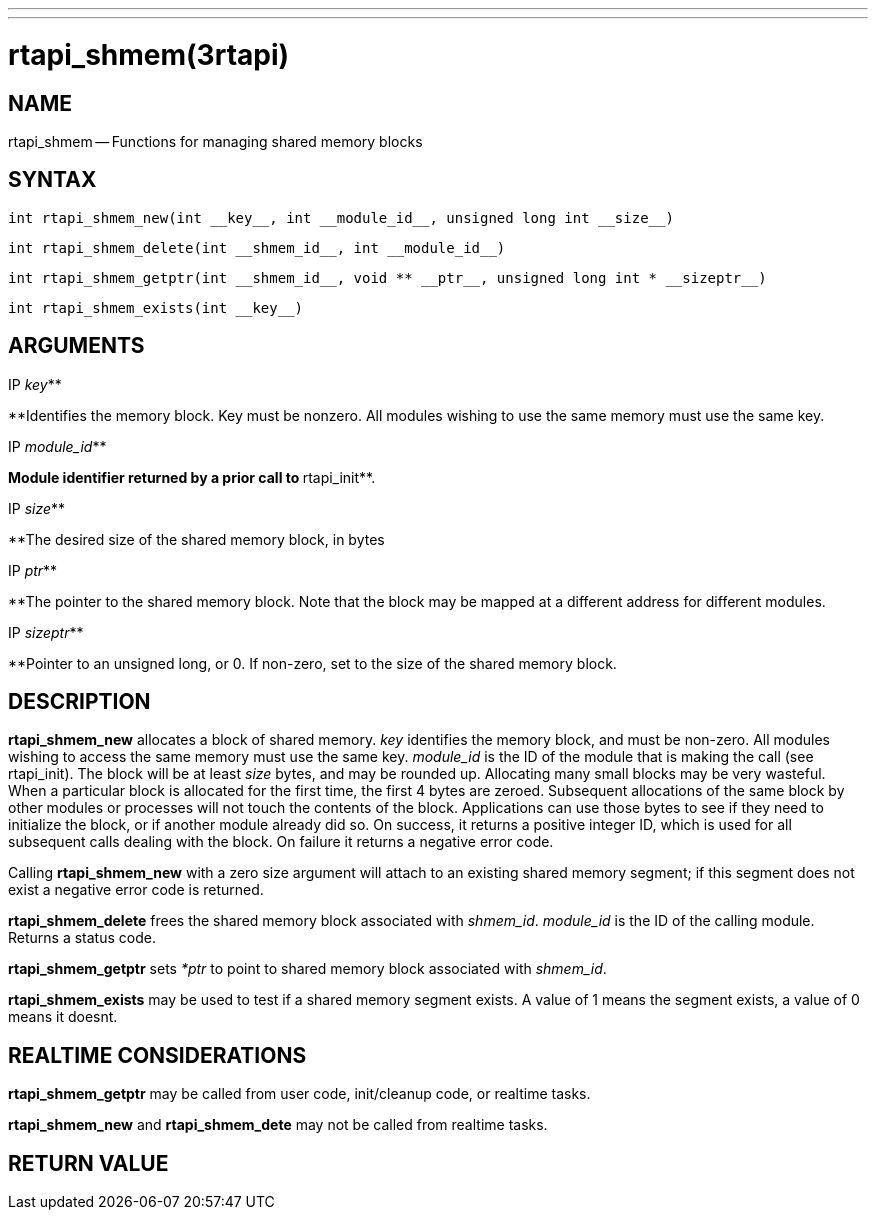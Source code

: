 ---
---
:skip-front-matter:

= rtapi_shmem(3rtapi)
:manmanual: HAL Components
:mansource: ../man/man3/rtapi_shmem.3rtapi.asciidoc
:man version :


== NAME

rtapi_shmem -- Functions for managing shared memory blocks



== SYNTAX
 int rtapi_shmem_new(int __key__, int __module_id__, unsigned long int __size__)

 int rtapi_shmem_delete(int __shmem_id__, int __module_id__)

 int rtapi_shmem_getptr(int __shmem_id__, void ** __ptr__, unsigned long int * __sizeptr__)

 int rtapi_shmem_exists(int __key__)



== ARGUMENTS
.IP __key__**
**Identifies the memory block.  Key must be nonzero.  All modules wishing to use the same memory must use the same key.

.IP __module_id__**
**Module identifier returned by a prior call to **rtapi_init**.

.IP __size__**
**The desired size of the shared memory block, in bytes

.IP __ptr__**
**The pointer to the shared memory block.  Note that the block may be mapped
at a different address for different modules.

.IP __sizeptr__**
**Pointer to an unsigned long, or 0. If non-zero, set to the size of the shared memory block.



== DESCRIPTION

**rtapi_shmem_new** allocates a block of shared memory.  __key__
identifies the memory block, and must be non-zero.  All modules
wishing to access the same memory must use the same key.
__module_id__ is the ID of the module that is making the call (see
rtapi_init).  The block will be at least __size__ bytes, and may
be rounded up.  Allocating many small blocks may be very wasteful.
When a particular block is allocated for the first time, the first
4 bytes are zeroed.  Subsequent allocations of the same block
by other modules or processes will not touch the contents of the
block.  Applications can use those bytes to see if they need to
initialize the block, or if another module already did so.
On success, it returns a positive integer ID, which is used for
all subsequent calls dealing with the block.  On failure it
returns a negative error code.

Calling **rtapi_shmem_new** with a zero size argument will
attach to an existing shared memory segment; if this segment does not
exist a negative error code is returned.

**rtapi_shmem_delete** frees the shared memory block associated
with __shmem_id__.  __module_id__ is the ID of the calling module.
Returns a status code.

**rtapi_shmem_getptr** sets __*ptr__ to point to shared memory block
associated with __shmem_id__.

**rtapi_shmem_exists** may be used to test if a shared memory segment
exists. A value of 1 means the segment exists, a value of 0 means it doesnt.



== REALTIME CONSIDERATIONS

**rtapi_shmem_getptr** may be called from user code, init/cleanup code,
or realtime tasks.

**rtapi_shmem_new** and **rtapi_shmem_dete** may not be called from
realtime tasks.



== RETURN VALUE
